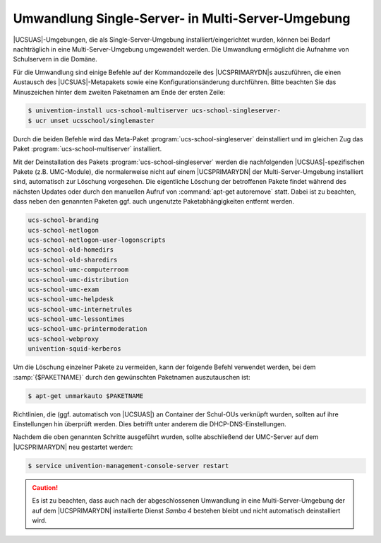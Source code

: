 .. _school-installation-migration-single2multi:

Umwandlung Single-Server- in Multi-Server-Umgebung
==================================================

|UCSUAS|-Umgebungen, die als Single-Server-Umgebung installiert/eingerichtet
wurden, können bei Bedarf nachträglich in eine Multi-Server-Umgebung umgewandelt
werden. Die Umwandlung ermöglicht die Aufnahme von Schulservern in die Domäne.

Für die Umwandlung sind einige Befehle auf der Kommandozeile des |UCSPRIMARYDN|\
s auszuführen, die einen Austausch des |UCSUAS|\ -Metapakets sowie eine
Konfigurationsänderung durchführen. Bitte beachten Sie das Minuszeichen hinter
dem zweiten Paketnamen am Ende der ersten Zeile:

.. code-block:: console

   $ univention-install ucs-school-multiserver ucs-school-singleserver-
   $ ucr unset ucsschool/singlemaster


Durch die beiden Befehle wird das Meta-Paket :program:`ucs-school-singleserver`
deinstalliert und im gleichen Zug das Paket :program:`ucs-school-multiserver`
installiert.

Mit der Deinstallation des Pakets :program:`ucs-school-singleserver` werden die
nachfolgenden |UCSUAS|-spezifischen Pakete (z.B. UMC-Module), die normalerweise
nicht auf einem |UCSPRIMARYDN| der Multi-Server-Umgebung installiert sind,
automatisch zur Löschung vorgesehen. Die eigentliche Löschung der betroffenen
Pakete findet während des nächsten Updates oder durch den manuellen Aufruf von
:command:`apt-get autoremove` statt. Dabei ist zu beachten, dass neben den
genannten Paketen ggf. auch ungenutzte Paketabhängigkeiten entfernt werden.

.. code-block::

   ucs-school-branding
   ucs-school-netlogon
   ucs-school-netlogon-user-logonscripts
   ucs-school-old-homedirs
   ucs-school-old-sharedirs
   ucs-school-umc-computerroom
   ucs-school-umc-distribution
   ucs-school-umc-exam
   ucs-school-umc-helpdesk
   ucs-school-umc-internetrules
   ucs-school-umc-lessontimes
   ucs-school-umc-printermoderation
   ucs-school-webproxy
   univention-squid-kerberos


Um die Löschung einzelner Pakete zu vermeiden, kann der folgende Befehl
verwendet werden, bei dem :samp:`{$PAKETNAME}` durch den gewünschten Paketnamen
auszutauschen ist:

.. code-block:: console

   $ apt-get unmarkauto $PAKETNAME


Richtlinien, die (ggf. automatisch von |UCSUAS|) an Container der Schul-OUs
verknüpft wurden, sollten auf ihre Einstellungen hin überprüft werden. Dies
betrifft unter anderem die DHCP-DNS-Einstellungen.

Nachdem die oben genannten Schritte ausgeführt wurden, sollte abschließend der
UMC-Server auf dem |UCSPRIMARYDN| neu gestartet werden:

.. code-block:: console

   $ service univention-management-console-server restart


.. caution::

   Es ist zu beachten, dass auch nach der abgeschlossenen Umwandlung in eine
   Multi-Server-Umgebung der auf dem |UCSPRIMARYDN| installierte Dienst *Samba
   4* bestehen bleibt und nicht automatisch deinstalliert wird.
